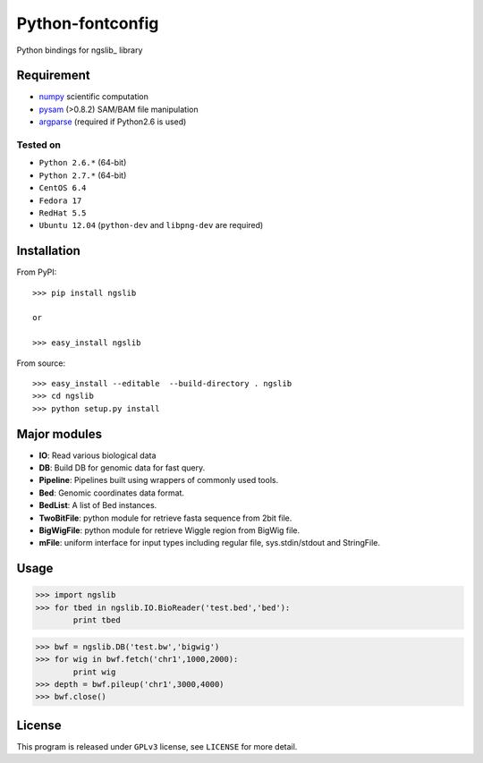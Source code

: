 =================
Python-fontconfig
=================

Python bindings for ngslib_ library

Requirement
-----------

- numpy_ scientific computation
- pysam_ (>0.8.2) SAM/BAM file manipulation
- argparse_ (required if Python2.6 is used)

.. _numpy: http://www.numpy.org/
.. _pysam: http://pysam.readthedocs.org/en/latest/
.. _argparse: http://pymotw.com/2/argparse/




Tested on
~~~~~~~~

- ``Python 2.6.*`` (64-bit)
- ``Python 2.7.*`` (64-bit)
- ``CentOS 6.4``
- ``Fedora 17``
- ``RedHat 5.5``
- ``Ubuntu 12.04`` (``python-dev`` and ``libpng-dev`` are required)


Installation
------------

From PyPI::

  >>> pip install ngslib

  or

  >>> easy_install ngslib

From source::

  >>> easy_install --editable  --build-directory . ngslib
  >>> cd ngslib
  >>> python setup.py install


Major modules
-------------

- **IO**: Read various biological data
- **DB**: Build DB for genomic data for fast query.
- **Pipeline**: Pipelines built using wrappers of commonly used tools.
- **Bed**: Genomic coordinates data format.
- **BedList**: A list of Bed instances.
- **TwoBitFile**: python module for retrieve fasta sequence from 2bit file.
- **BigWigFile**: python module for retrieve Wiggle region from BigWig file.
- **mFile**: uniform interface for input types including regular file, sys.stdin/stdout and StringFile.


Usage
-----

>>> import ngslib
>>> for tbed in ngslib.IO.BioReader('test.bed','bed'):
        print tbed

>>> bwf = ngslib.DB('test.bw','bigwig')
>>> for wig in bwf.fetch('chr1',1000,2000):
        print wig
>>> depth = bwf.pileup('chr1',3000,4000)
>>> bwf.close()


License
-------

This program is released under ``GPLv3`` license, see ``LICENSE`` for more detail.
